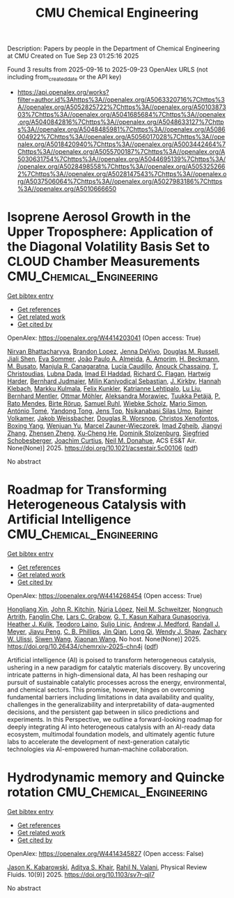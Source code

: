 #+TITLE: CMU Chemical Engineering
Description: Papers by people in the Department of Chemical Engineering at CMU
Created on Tue Sep 23 01:25:16 2025

Found 3 results from 2025-09-16 to 2025-09-23
OpenAlex URLS (not including from_created_date or the API key)
- [[https://api.openalex.org/works?filter=author.id%3Ahttps%3A//openalex.org/A5063320716%7Chttps%3A//openalex.org/A5052825722%7Chttps%3A//openalex.org/A5010387303%7Chttps%3A//openalex.org/A5041685684%7Chttps%3A//openalex.org/A5040842816%7Chttps%3A//openalex.org/A5048633127%7Chttps%3A//openalex.org/A5048485981%7Chttps%3A//openalex.org/A5086004922%7Chttps%3A//openalex.org/A5056017028%7Chttps%3A//openalex.org/A5018420940%7Chttps%3A//openalex.org/A5003442464%7Chttps%3A//openalex.org/A5055700187%7Chttps%3A//openalex.org/A5030631754%7Chttps%3A//openalex.org/A5044695139%7Chttps%3A//openalex.org/A5028498558%7Chttps%3A//openalex.org/A5053252662%7Chttps%3A//openalex.org/A5028147543%7Chttps%3A//openalex.org/A5037506064%7Chttps%3A//openalex.org/A5027983186%7Chttps%3A//openalex.org/A5010666650]]

* Isoprene Aerosol Growth in the Upper Troposphere: Application of the Diagonal Volatility Basis Set to CLOUD Chamber Measurements  :CMU_Chemical_Engineering:
:PROPERTIES:
:UUID: https://openalex.org/W4414203041
:TOPICS: Atmospheric chemistry and aerosols, Atmospheric aerosols and clouds, Atmospheric Ozone and Climate
:PUBLICATION_DATE: 2025-09-15
:END:    
    
[[elisp:(doi-add-bibtex-entry "https://doi.org/10.1021/acsestair.5c00106")][Get bibtex entry]] 

- [[elisp:(progn (xref--push-markers (current-buffer) (point)) (oa--referenced-works "https://openalex.org/W4414203041"))][Get references]]
- [[elisp:(progn (xref--push-markers (current-buffer) (point)) (oa--related-works "https://openalex.org/W4414203041"))][Get related work]]
- [[elisp:(progn (xref--push-markers (current-buffer) (point)) (oa--cited-by-works "https://openalex.org/W4414203041"))][Get cited by]]

OpenAlex: https://openalex.org/W4414203041 (Open access: True)
    
[[https://openalex.org/A5017157628][Nirvan Bhattacharyya]], [[https://openalex.org/A5019360565][Brandon Lopez]], [[https://openalex.org/A5092773428][Jenna DeVivo]], [[https://openalex.org/A5113379780][Douglas M. Russell]], [[https://openalex.org/A5049005695][Jiali Shen]], [[https://openalex.org/A5062670207][Eva Sommer]], [[https://openalex.org/A5063817933][João Paulo A. Almeida]], [[https://openalex.org/A5062064925][A. Amorim]], [[https://openalex.org/A5111324500][H. Beckmann]], [[https://openalex.org/A5016923070][M. Busato]], [[https://openalex.org/A5062166400][Manjula R. Canagaratna]], [[https://openalex.org/A5079509898][Lucía Caudillo]], [[https://openalex.org/A5115002638][Anouck Chassaing]], [[https://openalex.org/A5068413254][T. Christoudias]], [[https://openalex.org/A5049539173][Lubna Dada]], [[https://openalex.org/A5080319960][Imad El Haddad]], [[https://openalex.org/A5012711441][Richard C. Flagan]], [[https://openalex.org/A5023787844][Hartwig Harder]], [[https://openalex.org/A5116631052][Bernhard Judmaier]], [[https://openalex.org/A5113379781][Milin Kaniyodical Sebastian]], [[https://openalex.org/A5009274507][J. Kirkby]], [[https://openalex.org/A5114989132][Hannah Klebach]], [[https://openalex.org/A5000471665][Markku Kulmala]], [[https://openalex.org/A5107158742][Felix Kunkler]], [[https://openalex.org/A5019559780][Katrianne Lehtipalo]], [[https://openalex.org/A5100396524][Lu Liu]], [[https://openalex.org/A5090590782][Bernhard Mentler]], [[https://openalex.org/A5102403106][Ottmar Möhler]], [[https://openalex.org/A5115002640][Aleksandra Morawiec]], [[https://openalex.org/A5070326299][Tuukka Petäjä]], [[https://openalex.org/A5004351709][P. Rato Mendes]], [[https://openalex.org/A5022780485][Birte Rörup]], [[https://openalex.org/A5107158743][Samuel Ruhl]], [[https://openalex.org/A5076482580][Wiebke Scholz]], [[https://openalex.org/A5086950058][Mario Simon]], [[https://openalex.org/A5021102823][António Tomé]], [[https://openalex.org/A5026414990][Yandong Tong]], [[https://openalex.org/A5014000962][Jens Top]], [[https://openalex.org/A5043100376][Nsikanabasi Silas Umo]], [[https://openalex.org/A5018521569][Rainer Volkamer]], [[https://openalex.org/A5115002642][Jakob Weissbacher]], [[https://openalex.org/A5026978286][Douglas R. Worsnop]], [[https://openalex.org/A5102960249][Christos Xenofontos]], [[https://openalex.org/A5101350413][Boxing Yang]], [[https://openalex.org/A5024928662][Wenjuan Yu]], [[https://openalex.org/A5017388605][Marcel Zauner-Wieczorek]], [[https://openalex.org/A5094097372][Imad Zgheib]], [[https://openalex.org/A5102767311][Jiangyi Zhang]], [[https://openalex.org/A5082103355][Zhensen Zheng]], [[https://openalex.org/A5043129752][Xu‐Cheng He]], [[https://openalex.org/A5063223340][Dominik Stolzenburg]], [[https://openalex.org/A5033551265][Siegfried Schobesberger]], [[https://openalex.org/A5031780924][Joachim Curtius]], [[https://openalex.org/A5041685684][Neil M. Donahue]], ACS ES&T Air. None(None)] 2025. https://doi.org/10.1021/acsestair.5c00106  ([[https://pubs.acs.org/doi/pdf/10.1021/acsestair.5c00106?ref=article_openPDF][pdf]])
     
No abstract    

    

* Roadmap for Transforming Heterogeneous Catalysis with Artificial Intelligence  :CMU_Chemical_Engineering:
:PROPERTIES:
:UUID: https://openalex.org/W4414268454
:TOPICS: Machine Learning in Materials Science
:PUBLICATION_DATE: 2025-09-12
:END:    
    
[[elisp:(doi-add-bibtex-entry "https://doi.org/10.26434/chemrxiv-2025-chn4j")][Get bibtex entry]] 

- [[elisp:(progn (xref--push-markers (current-buffer) (point)) (oa--referenced-works "https://openalex.org/W4414268454"))][Get references]]
- [[elisp:(progn (xref--push-markers (current-buffer) (point)) (oa--related-works "https://openalex.org/W4414268454"))][Get related work]]
- [[elisp:(progn (xref--push-markers (current-buffer) (point)) (oa--cited-by-works "https://openalex.org/W4414268454"))][Get cited by]]

OpenAlex: https://openalex.org/W4414268454 (Open access: True)
    
[[https://openalex.org/A5040429065][Hongliang Xin]], [[https://openalex.org/A5003442464][John R. Kitchin]], [[https://openalex.org/A5100605805][Núria López]], [[https://openalex.org/A5072548261][Neil M. Schweitzer]], [[https://openalex.org/A5040792944][Nongnuch Artrith]], [[https://openalex.org/A5072657571][Fanglin Che]], [[https://openalex.org/A5029991019][Lars C. Grabow]], [[https://openalex.org/A5045374317][G. T. Kasun Kalhara Gunasooriya]], [[https://openalex.org/A5050671822][Heather J. Kulik]], [[https://openalex.org/A5080069398][Teodoro Laino]], [[https://openalex.org/A5001250764][Suljo Linic]], [[https://openalex.org/A5036197373][Andrew J. Medford]], [[https://openalex.org/A5053714805][Randall J. Meyer]], [[https://openalex.org/A5042383151][Jiayu Peng]], [[https://openalex.org/A5034006002][C. B. Phillips]], [[https://openalex.org/A5062660977][Jin Qian]], [[https://openalex.org/A5003474048][Long Qi]], [[https://openalex.org/A5034580690][Wendy J. Shaw]], [[https://openalex.org/A5024574386][Zachary W. Ulissi]], [[https://openalex.org/A5053709885][Siwen Wang]], [[https://openalex.org/A5115593809][Xiaonan Wang]], No host. None(None)] 2025. https://doi.org/10.26434/chemrxiv-2025-chn4j  ([[https://chemrxiv.org/engage/api-gateway/chemrxiv/assets/orp/resource/item/68bda931728bf9025eea9b2c/original/roadmap-for-transforming-heterogeneous-catalysis-with-artificial-intelligence.pdf][pdf]])
     
Artificial intelligence (AI) is poised to transform heterogeneous catalysis, ushering in a new paradigm for catalytic materials discovery. By uncovering intricate patterns in high-dimensional data, AI has been reshaping our pursuit of sustainable catalytic processes across the energy, environmental, and chemical sectors. This promise, however, hinges on overcoming fundamental barriers including limitations in data availability and quality, challenges in the generalizability and interpretability of data-augmented decisions, and the persistent gap between in silico predictions and experiments. In this Perspective, we outline a forward-looking roadmap for deeply integrating AI into heterogeneous catalysis with an AI-ready data ecosystem, multimodal foundation models, and ultimately agentic future labs to accelerate the development of next-generation catalytic technologies via AI-empowered human–machine collaboration.    

    

* Hydrodynamic memory and Quincke rotation  :CMU_Chemical_Engineering:
:PROPERTIES:
:UUID: https://openalex.org/W4414345827
:TOPICS: Nonlinear Dynamics and Pattern Formation
:PUBLICATION_DATE: 2025-09-18
:END:    
    
[[elisp:(doi-add-bibtex-entry "https://doi.org/10.1103/sv7r-qjl7")][Get bibtex entry]] 

- [[elisp:(progn (xref--push-markers (current-buffer) (point)) (oa--referenced-works "https://openalex.org/W4414345827"))][Get references]]
- [[elisp:(progn (xref--push-markers (current-buffer) (point)) (oa--related-works "https://openalex.org/W4414345827"))][Get related work]]
- [[elisp:(progn (xref--push-markers (current-buffer) (point)) (oa--cited-by-works "https://openalex.org/W4414345827"))][Get cited by]]

OpenAlex: https://openalex.org/W4414345827 (Open access: False)
    
[[https://openalex.org/A5074718951][Jason K. Kabarowski]], [[https://openalex.org/A5018420940][Aditya S. Khair]], [[https://openalex.org/A5016646934][Rahil N. Valani]], Physical Review Fluids. 10(9)] 2025. https://doi.org/10.1103/sv7r-qjl7 
     
No abstract    

    
